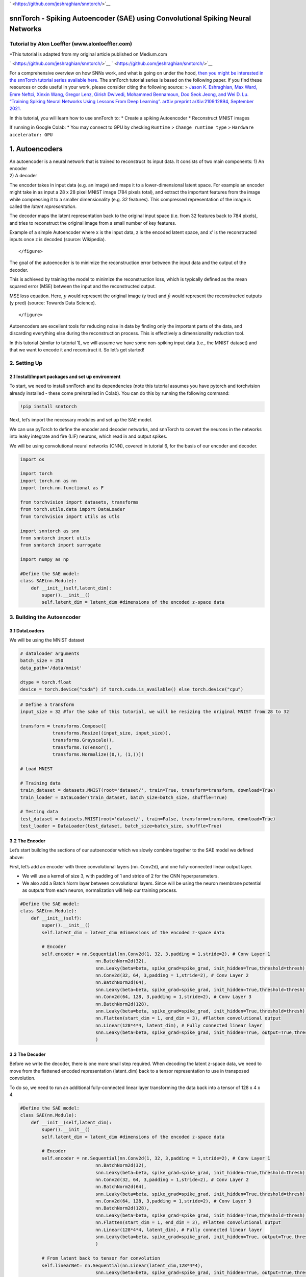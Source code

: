 
` <https://github.com/jeshraghian/snntorch/>`__

snnTorch - Spiking Autoencoder (SAE) using Convolutional Spiking Neural Networks
================================================================================

Tutorial by Alon Loeffler (www.alonloeffler.com)
------------------------------------------------

\*This tutorial is adapted from my original article published on
Medium.com

` <https://github.com/jeshraghian/snntorch/>`__
` <https://github.com/jeshraghian/snntorch/>`__

For a comprehensive overview on how SNNs work, and what is going on
under the hood, `then you might be interested in the snnTorch tutorial
series available
here. <https://snntorch.readthedocs.io/en/latest/tutorials/index.html>`__
The snnTorch tutorial series is based on the following paper. If you
find these resources or code useful in your work, please consider citing
the following source: > `Jason K. Eshraghian, Max Ward, Emre Neftci,
Xinxin Wang, Gregor Lenz, Girish Dwivedi, Mohammed Bennamoun, Doo Seok
Jeong, and Wei D. Lu. “Training Spiking Neural Networks Using Lessons
From Deep Learning”. arXiv preprint arXiv:2109.12894, September
2021. <https://arxiv.org/abs/2109.12894>`__

In this tutorial, you will learn how to use snnTorch to: \* Create a
spiking Autoencoder \* Reconstruct MNIST images

If running in Google Colab: \* You may connect to GPU by checking
``Runtime`` > ``Change runtime type`` > ``Hardware accelerator: GPU``

1. Autoencoders
===============

| An autoencoder is a neural network that is trained to reconstruct its
  input data. It consists of two main components: 1) An encoder
| 2) A decoder

The encoder takes in input data (e.g. an image) and maps it to a
lower-dimensional latent space. For example an encoder might take in as
input a 28 x 28 pixel MNIST image (784 pixels total), and extract the
important features from the image while compressing it to a smaller
dimensionality (e.g. 32 features). This compressed representation of the
image is called the *latent representation*.

The decoder maps the latent representation back to the original input
space (i.e. from 32 features back to 784 pixels), and tries to
reconstruct the original image from a small number of key features.

.. raw:: html

   <center>

.. raw:: html

   <figure>

.. raw:: html

   <figcaption>

Example of a simple Autoencoder where x is the input data, z is the
encoded latent space, and x’ is the reconstructed inputs once z is
decoded (source: Wikipedia).

.. raw:: html

   </figcaption>

::

           </figure>

.. raw:: html

   </center>

The goal of the autoencoder is to minimize the reconstruction error
between the input data and the output of the decoder.

This is achieved by training the model to minimize the reconstruction
loss, which is typically defined as the mean squared error (MSE) between
the input and the reconstructed output.

.. raw:: html

   <center>

.. raw:: html

   <figure>

.. raw:: html

   <figcaption>

MSE loss equation. Here, :math:`y` would represent the original image (y
true) and :math:`\hat{y}` would represent the reconstructed outputs (y
pred) (source: Towards Data Science).

.. raw:: html

   </figcaption>

::

           </figure>

.. raw:: html

   </center>

Autoencoders are excellent tools for reducing noise in data by finding
only the important parts of the data, and discarding everything else
during the reconstruction process. This is effectively a dimensionality
reduction tool.

In this tutorial (similar to tutorial 1), we will assume we have some
non-spiking input data (i.e., the MNIST dataset) and that we want to
encode it and reconstruct it. So let’s get started!

2. Setting Up
-------------

2.1 Install/Import packages and set up environment
~~~~~~~~~~~~~~~~~~~~~~~~~~~~~~~~~~~~~~~~~~~~~~~~~~

To start, we need to install snnTorch and its dependencies (note this
tutorial assumes you have pytorch and torchvision already installed -
these come preinstalled in Colab). You can do this by running the
following command:

.. code:: ipython3

    !pip install snntorch

Next, let’s import the necessary modules and set up the SAE model.

We can use pyTorch to define the encoder and decoder networks, and
snnTorch to convert the neurons in the networks into leaky integrate and
fire (LIF) neurons, which read in and output spikes.

We will be using convolutional neural networks (CNN), covered in
tutorial 6, for the basis of our encoder and decoder.

.. code:: ipython3

    import os
    
    import torch
    import torch.nn as nn
    import torch.nn.functional as F
    
    from torchvision import datasets, transforms
    from torch.utils.data import DataLoader
    from torchvision import utils as utls
    
    import snntorch as snn
    from snntorch import utils
    from snntorch import surrogate
    
    import numpy as np
    
    #Define the SAE model:
    class SAE(nn.Module):
        def __init__(self,latent_dim):
            super().__init__()
            self.latent_dim = latent_dim #dimensions of the encoded z-space data

3. Building the Autoencoder
---------------------------

3.1 DataLoaders
~~~~~~~~~~~~~~~

We will be using the MNIST dataset

.. code:: ipython3

    # dataloader arguments
    batch_size = 250
    data_path='/data/mnist'
    
    dtype = torch.float
    device = torch.device("cuda") if torch.cuda.is_available() else torch.device("cpu")


.. code:: ipython3

    # Define a transform
    input_size = 32 #for the sake of this tutorial, we will be resizing the original MNIST from 28 to 32
    
    transform = transforms.Compose([
                transforms.Resize((input_size, input_size)),
                transforms.Grayscale(),
                transforms.ToTensor(),
                transforms.Normalize((0,), (1,))])
    
    # Load MNIST
    
    # Training data
    train_dataset = datasets.MNIST(root='dataset/', train=True, transform=transform, download=True)
    train_loader = DataLoader(train_dataset, batch_size=batch_size, shuffle=True)
    
    # Testing data
    test_dataset = datasets.MNIST(root='dataset/', train=False, transform=transform, download=True)
    test_loader = DataLoader(test_dataset, batch_size=batch_size, shuffle=True)

3.2 The Encoder
~~~~~~~~~~~~~~~

Let’s start building the sections of our autoencoder which we slowly
combine together to the SAE model we defined above:

First, let’s add an encoder with three convolutional layers
(``nn.Conv2d``), and one fully-connected linear output layer.

-  We will use a kernel of size 3, with padding of 1 and stride of 2 for
   the CNN hyperparameters.

-  We also add a Batch Norm layer between convolutional layers. Since
   will be using the neuron membrane potential as outputs from each
   neuron, normalization will help our training process.

.. code:: ipython3

    #Define the SAE model:
    class SAE(nn.Module):
        def __init__(self):
            super().__init__()
            self.latent_dim = latent_dim #dimensions of the encoded z-space data
            
            # Encoder
            self.encoder = nn.Sequential(nn.Conv2d(1, 32, 3,padding = 1,stride=2), # Conv Layer 1
                                nn.BatchNorm2d(32),
                                snn.Leaky(beta=beta, spike_grad=spike_grad, init_hidden=True,threshold=thresh), #SNN TORCH LIF NEURON
                                nn.Conv2d(32, 64, 3,padding = 1,stride=2), # Conv Layer 2
                                nn.BatchNorm2d(64),
                                snn.Leaky(beta=beta, spike_grad=spike_grad, init_hidden=True,threshold=thresh),
                                nn.Conv2d(64, 128, 3,padding = 1,stride=2), # Conv Layer 3
                                nn.BatchNorm2d(128),
                                snn.Leaky(beta=beta, spike_grad=spike_grad, init_hidden=True,threshold=thresh),
                                nn.Flatten(start_dim = 1, end_dim = 3), #Flatten convolutional output
                                nn.Linear(128*4*4, latent_dim), # Fully connected linear layer
                                snn.Leaky(beta=beta, spike_grad=spike_grad, init_hidden=True, output=True,threshold=thresh)
                                )

3.3 The Decoder
~~~~~~~~~~~~~~~

Before we write the decoder, there is one more small step required. When
decoding the latent z-space data, we need to move from the flattened
encoded representation (latent_dim) back to a tensor representation to
use in transposed convolution.

To do so, we need to run an additional fully-connected linear layer
transforming the data back into a tensor of 128 x 4 x 4.

.. code:: ipython3

    #Define the SAE model:
    class SAE(nn.Module):
        def __init__(self,latent_dim):
            super().__init__()
            self.latent_dim = latent_dim #dimensions of the encoded z-space data
            
            # Encoder
            self.encoder = nn.Sequential(nn.Conv2d(1, 32, 3,padding = 1,stride=2), # Conv Layer 1
                                nn.BatchNorm2d(32),
                                snn.Leaky(beta=beta, spike_grad=spike_grad, init_hidden=True,threshold=thresh), #SNN TORCH LIF NEURON
                                nn.Conv2d(32, 64, 3,padding = 1,stride=2), # Conv Layer 2
                                nn.BatchNorm2d(64),
                                snn.Leaky(beta=beta, spike_grad=spike_grad, init_hidden=True,threshold=thresh),
                                nn.Conv2d(64, 128, 3,padding = 1,stride=2), # Conv Layer 3
                                nn.BatchNorm2d(128),
                                snn.Leaky(beta=beta, spike_grad=spike_grad, init_hidden=True,threshold=thresh),
                                nn.Flatten(start_dim = 1, end_dim = 3), #Flatten convolutional output
                                nn.Linear(128*4*4, latent_dim), # Fully connected linear layer
                                snn.Leaky(beta=beta, spike_grad=spike_grad, init_hidden=True, output=True,threshold=thresh)
                                )
    
            # From latent back to tensor for convolution
            self.linearNet= nn.Sequential(nn.Linear(latent_dim,128*4*4),
                                snn.Leaky(beta=beta, spike_grad=spike_grad, init_hidden=True, output=True,threshold=thresh))

Now we can write the decoder, with three transposed convolutional
(``nn.ConvTranspose2d``) layers and one linear output layer. Although we
converted the latent data back into tensor form for convolution, we
still need to Unflatten it to a tensor of 128 x 4 x 4, as the input to
the network is 1 dimensional. This is done using ``nn.Unflatten`` in the
first line of the Decoder.

.. code:: ipython3

    #Define the SAE model:
    class SAE(nn.Module):
        def __init__(self,latent_dim):
            super().__init__()
            self.latent_dim = latent_dim #dimensions of the encoded z-space data
            
            # Encoder
            self.encoder = nn.Sequential(nn.Conv2d(1, 32, 3,padding = 1,stride=2), # Conv Layer 1
                                nn.BatchNorm2d(32),
                                snn.Leaky(beta=beta, spike_grad=spike_grad, init_hidden=True,threshold=thresh), #SNN TORCH LIF NEURON
                                nn.Conv2d(32, 64, 3,padding = 1,stride=2), # Conv Layer 2
                                nn.BatchNorm2d(64),
                                snn.Leaky(beta=beta, spike_grad=spike_grad, init_hidden=True,threshold=thresh),
                                nn.Conv2d(64, 128, 3,padding = 1,stride=2), # Conv Layer 3
                                nn.BatchNorm2d(128),
                                snn.Leaky(beta=beta, spike_grad=spike_grad, init_hidden=True,threshold=thresh),
                                nn.Flatten(start_dim = 1, end_dim = 3), #Flatten convolutional output
                                nn.Linear(128*4*4, latent_dim), # Fully connected linear layer
                                snn.Leaky(beta=beta, spike_grad=spike_grad, init_hidden=True, output=True,threshold=thresh)
                                )
    
            # From latent back to tensor for convolution
            self.linearNet = nn.Sequential(nn.Linear(latent_dim,128*4*4),
                                snn.Leaky(beta=beta, spike_grad=spike_grad, init_hidden=True, output=True,threshold=thresh))
            # Decoder
            self.decoder = nn.Sequential(nn.Unflatten(1,(128,4,4)), #Unflatten data from 1 dim to tensor of 128 x 4 x 4
                                snn.Leaky(beta=beta, spike_grad=spike_grad, init_hidden=True,threshold=thresh),
                                nn.ConvTranspose2d(128, 64, 3,padding = 1,stride=(2,2),output_padding=1),
                                nn.BatchNorm2d(64),
                                snn.Leaky(beta=beta, spike_grad=spike_grad, init_hidden=True,threshold=thresh),
                                nn.ConvTranspose2d(64, 32, 3,padding = 1,stride=(2,2),output_padding=1),
                                nn.BatchNorm2d(32),
                                snn.Leaky(beta=beta, spike_grad=spike_grad, init_hidden=True,threshold=thresh),
                                nn.ConvTranspose2d(32, 1, 3,padding = 1,stride=(2,2),output_padding=1),
                                snn.Leaky(beta=beta, spike_grad=spike_grad, init_hidden=True,output=True,threshold=20000) #make large so membrane can be trained
                                )

One important thing to note is in the final Leaky layer, our spiking
threshold (``thresh``) is set extremely high. This is a neat trick in
snnTorch, which allows the neuron membrane in the final layer to
continuously be updated, without ever reaching a spiking threshold.

The output of each Leaky Neuron will consist of a tensor of spikes (0 or
1) and a tensor of neuron membrane potential (negative or positive real
numbers). snnTorch allows us to use either the spikes or membrane
potential of each neuron in training. We will be using the membrane
potential output from the final layer for the image reconstruction.

3.4 Forward Function
~~~~~~~~~~~~~~~~~~~~

Finally, let’s write the forward, encode and decode functions, before
putting it all together

.. code:: ipython3

    def forward(self, x): 
        utils.reset(self.encoder) #need to reset the hidden states of LIF 
        utils.reset(self.decoder)
        utils.reset(self.linearNet) 
        
        #encode
        spk_mem=[];spk_rec=[];encoded_x=[]
        for step in range(num_steps): #for t in time
            spk_x,mem_x=self.encode(x) #Output spike trains and neuron membrane states
            spk_rec.append(spk_x) 
            spk_mem.append(mem_x)
        spk_rec=torch.stack(spk_rec,dim=2) # stack spikes in second tensor dimension
        spk_mem=torch.stack(spk_mem,dim=2) # stack membranes in second tensor dimension
        
        #decode
        spk_mem2=[];spk_rec2=[];decoded_x=[]
        for step in range(num_steps): #for t in time
            x_recon,x_mem_recon=self.decode(spk_rec[...,step]) 
            spk_rec2.append(x_recon) 
            spk_mem2.append(x_mem_recon)
        spk_rec2=torch.stack(spk_rec2,dim=4)
        spk_mem2=torch.stack(spk_mem2,dim=4)  
        out = spk_mem2[:,:,:,:,-1] #return the membrane potential of the output neuron at t = -1 (last t)
        return out 
    
    def encode(self,x):
        spk_latent_x,mem_latent_x=self.encoder(x) 
        return spk_latent_x,mem_latent_x
    
    def decode(self,x):
        spk_x,mem_x = self.latentToConv(x) #convert latent dimension back to total size of features in encoder final layer
        spk_x2,mem_x2=self.decoder(spk_x)
        return spk_x2,mem_x2   

There are a couple of key things to notice here:

1) At the beginning of each call of our forward function, we need to
   reset the hidden weights of each LIF neuron. If we do not do this, we
   will get weird gradient errors from pytorch when we try to backprop.
   To do so we use ``utils.reset``.

2) In the forward function, when we call the encode and decode
   functions, we do so in a loop. This is because we are converting
   static images into spike trains, as explained previously. Spike
   trains need a time, t, during which spiking can occur or not occur.
   Therefore, we encode and decode the original image :math:`t` (or
   ``num_steps``) times, to create a latent representation, :math:`z`.

For example, converting a sample digit 7 from the MNIST dataset into a
spike-train with a latent dimension of 32 and t = 50, might look like
this:

.. raw:: html

   <figure>

.. raw:: html

   <center>

.. raw:: html

   <figure>

.. raw:: html

   <figcaption>

Spike-Train of sample MNIST digit 7 after encoding. Other instances of 7
will have slightly different spike-trains, and different digits will
have even more different spike-trains.

.. raw:: html

   </figcaption>

::

           </figure>

.. raw:: html

   </center>

3.5 Putting it all together:
~~~~~~~~~~~~~~~~~~~~~~~~~~~~

Our final, complete SAE class should look like this:

.. code:: ipython3

    class SAE(nn.Module):
        def __init__(self):
            super().__init__()
            #Encoder
            self.encoder = nn.Sequential(nn.Conv2d(1, 32, 3,padding = 1,stride=2),
                              nn.BatchNorm2d(32),
                              snn.Leaky(beta=beta, spike_grad=spike_grad, init_hidden=True,threshold=thresh),
                              nn.Conv2d(32, 64, 3,padding = 1,stride=2),
                              nn.BatchNorm2d(64),
                              snn.Leaky(beta=beta, spike_grad=spike_grad, init_hidden=True,threshold=thresh),
                              nn.Conv2d(64, 128, 3,padding = 1,stride=2),
                              nn.BatchNorm2d(128),
                              snn.Leaky(beta=beta, spike_grad=spike_grad, init_hidden=True,threshold=thresh),
                              nn.Flatten(start_dim = 1, end_dim = 3),
                              nn.Linear(2048, latent_dim), #this needs to be the final layer output size (channels * pixels * pixels)
                              snn.Leaky(beta=beta, spike_grad=spike_grad, init_hidden=True, output=True,threshold=thresh)
                              )
           # From latent back to tensor for convolution
            self.linearNet= nn.Sequential(nn.Linear(latent_dim,128*4*4),
                                   snn.Leaky(beta=beta, spike_grad=spike_grad, init_hidden=True, output=True,threshold=thresh))        #Decoder
            
            self.decoder = nn.Sequential(nn.Unflatten(1,(128,4,4)), 
                              snn.Leaky(beta=beta, spike_grad=spike_grad, init_hidden=True,threshold=thresh),
                              nn.ConvTranspose2d(128, 64, 3,padding = 1,stride=(2,2),output_padding=1),
                              nn.BatchNorm2d(64),
                              snn.Leaky(beta=beta, spike_grad=spike_grad, init_hidden=True,threshold=thresh),
                              nn.ConvTranspose2d(64, 32, 3,padding = 1,stride=(2,2),output_padding=1),
                              nn.BatchNorm2d(32),
                              snn.Leaky(beta=beta, spike_grad=spike_grad, init_hidden=True,threshold=thresh),
                              nn.ConvTranspose2d(32, 1, 3,padding = 1,stride=(2,2),output_padding=1),
                              snn.Leaky(beta=beta, spike_grad=spike_grad, init_hidden=True,output=True,threshold=20000) #make large so membrane can be trained
                              )
            
        def forward(self, x): #Dimensions: [Batch,Channels,Width,Length]
            utils.reset(self.encoder) #need to reset the hidden states of LIF 
            utils.reset(self.decoder)
            utils.reset(self.linearNet) 
            
            #encode
            spk_mem=[];spk_rec=[];encoded_x=[]
            for step in range(num_steps): #for t in time
                spk_x,mem_x=self.encode(x) #Output spike trains and neuron membrane states
                spk_rec.append(spk_x) 
                spk_mem.append(mem_x)
            spk_rec=torch.stack(spk_rec,dim=2)
            spk_mem=torch.stack(spk_mem,dim=2) #Dimensions:[Batch,Channels,Width,Length, Time]
            
            #decode
            spk_mem2=[];spk_rec2=[];decoded_x=[]
            for step in range(num_steps): #for t in time
                x_recon,x_mem_recon=self.decode(spk_rec[...,step]) 
                spk_rec2.append(x_recon) 
                spk_mem2.append(x_mem_recon)
            spk_rec2=torch.stack(spk_rec2,dim=4)
            spk_mem2=torch.stack(spk_mem2,dim=4)#Dimensions:[Batch,Channels,Width,Length, Time]  
            out = spk_mem2[:,:,:,:,-1] #return the membrane potential of the output neuron at t = -1 (last t)
            return out #Dimensions:[Batch,Channels,Width,Length]
    
        def encode(self,x):
            spk_latent_x,mem_latent_x=self.encoder(x) 
            return spk_latent_x,mem_latent_x
    
        def decode(self,x):
            spk_x,mem_x = self.linearNet(x) #convert latent dimension back to total size of features in encoder final layer
            spk_x2,mem_x2=self.decoder(spk_x)
            return spk_x2,mem_x2

4. Training and Testing
-----------------------

Finally, we can move on to training our SAE, and testing its usefulness.
We have already loaded the MNIST dataset, and split it into training and
testing classes.

4.1 Training Function
~~~~~~~~~~~~~~~~~~~~~

We define our training function, which takes in the network model,
training dataset, optimizer and epoch number as inputs, and returns the
loss value after running all batches of the current epoch.

As discussed at the beginning, we will be using MSE loss to compare the
reconstructed image (``x_recon``) with the original image (``real_img``)

As always, to set up our gradients for backprop we use
``opti.zero_grad()``, and then call ``loss_val.backward()`` and
``opti.step()`` to perform backprop.

.. code:: ipython3

    #Training 
    def train(network, trainloader, opti, epoch): 
        
        network=network.train()
        train_loss_hist=[]
        for batch_idx, (real_img, labels) in enumerate(trainloader):   
            opti.zero_grad()
            real_img = real_img.to(device)
            labels = labels.to(device)
            
            #Pass data into network, and return reconstructed image from Membrane Potential at t = -1
            x_recon = network(real_img) #Dimensions passed in: [Batch_size,Input_size,Image_Width,Image_Length] 
            
            #Calculate loss        
            loss_val = F.mse_loss(x_recon, real_img)
                    
            print(f'Train[{epoch}/{max_epoch}][{batch_idx}/{len(trainloader)}] Loss: {loss_val.item()}')
    
            loss_val.backward()
            opti.step()
    
            #Save reconstructed images every at the end of the epoch
            if batch_idx == len(trainloader)-1:
                # NOTE: you need to create training/ and testing/ folders in your chosen path
                utls.save_image((real_img+1)/2, f'figures/training/epoch{epoch}_finalbatch_inputs.png') 
                utls.save_image((x_recon+1)/2, f'figures/training/epoch{epoch}_finalbatch_recon.png')
        return loss_val


4.2 Testing Function
~~~~~~~~~~~~~~~~~~~~

The testing function is nearly identifcal to the training function,
except we do not backpropagate, therefore no gradients are required and
we use ``torch.no_grad()``

.. code:: ipython3

    #Testing 
    def test(network, testloader, opti, epoch):
        network=network.eval()
        test_loss_hist=[]
        with torch.no_grad(): #no gradient this time
            for batch_idx, (real_img, labels) in enumerate(testloader):   
                real_img = real_img.to(device)#
                labels = labels.to(device)
                x_recon = network(real_img)
    
                loss_val = F.mse_loss(x_recon, real_img)
    
                print(f'Test[{epoch}/{max_epoch}][{batch_idx}/{len(testloader)}]  Loss: {loss_val.item()}')#, RECONS: {recons_meter.avg}, DISTANCE: {dist_meter.avg}')
                    
                if batch_idx == len(testloader)-1:
                    utls.save_image((real_img+1)/2, f'figures/testing/epoch{epoch}_finalbatch_inputs.png')
                    utls.save_image((x_recon+1)/2, f'figures/testing/epoch{epoch}_finalbatch_recons.png')
        return loss_val

There are a couple of ways to calculate loss with spiking neural
networks. Here, we are simply taking the membrane potential of the final
fully-connected layer of neurons at the last time step (:math:`t = 5`).

Therefore, we only need to compare each original image with its
corresponding decoded, reconstructed image once per epoch. We can also
return the membrane potentials at each time step, and create t different
versions of the reconstructed image, and then compare each of them with
the original image and take the average loss. For those of you
interested in this, you can replace the loss function above with
something like this:

(*note this will fail to run as we have not defined any of the variables
yet, it is just here for illustrative purposes*)

.. code:: ipython3

    train_loss_hist=[]
    loss_val = torch.zeros((1), dtype=dtype, device=device)
    for step in range(num_steps):
        loss_val += F.mse_loss(x_recon, real_img)
    train_loss_hist.append(loss_val.item())
    avg_loss=loss_val/num_steps


::


    ---------------------------------------------------------------------------

    NameError                                 Traceback (most recent call last)

    Cell In[72], line 4
          2 loss_val = torch.zeros((1), dtype=dtype, device=device)
          3 for step in range(num_steps):
    ----> 4     loss_val += F.mse_loss(x_recon, real_img)
          5 train_loss_hist.append(loss_val.item())
          6 avg_loss=loss_val/num_steps


    NameError: name 'x_recon' is not defined


5. Conclusion: Running the SAE
------------------------------

Now, finally, we can run our SAE model. Let’s define some parameters,
and run training and testing

Let’s create directories where we can save our original and
reconstructed images for training and testing:

.. code:: ipython3

    # create training/ and testing/ folders in your chosen path
    if not os.path.isdir('figures/training'):
        os.makedirs('figures/training')
        
    if not os.path.isdir('figures/testing'):
        os.makedirs('figures/testing')

.. code:: ipython3

    # dataloader arguments
    batch_size = 250
    input_size = 32 #resize of mnist data (optional)
    
    #setup GPU
    dtype = torch.float
    device = torch.device("cuda") if torch.cuda.is_available() else torch.device("cpu")
    
    # neuron and simulation parameters
    spike_grad = surrogate.atan(alpha=2.0)# alternate surrogate gradient fast_sigmoid(slope=25) 
    beta = 0.5 #decay rate of neurons 
    num_steps=5
    latent_dim = 32 #dimension of latent layer (how compressed we want the information)
    thresh=1#spiking threshold (lower = more spikes are let through)
    epochs=10 
    max_epoch=epochs
    
    #Define Network and optimizer
    net=SAE()
    net = net.to(device)
    
    optimizer = torch.optim.AdamW(net.parameters(), 
                                lr=0.0001,
                                betas=(0.9, 0.999), 
                                weight_decay=0.001)
    
    #Run training and testing        
    for e in range(epochs): 
        train_loss = train(net, train_loader, optimizer, e)
        test_loss = test(net,test_loader,optimizer,e)


.. parsed-literal::

    Train[0/10][0/240] Loss: 0.10109379142522812
    Train[0/10][1/240] Loss: 0.10465191304683685


.. parsed-literal::

    
    KeyboardInterrupt
    


After only 10 epochs, our training and testing reconstructed losses
should be around 0.05, and our reconstructed images should look
something like this:



Yes, the reconstructed images are a bit blurry, and the loss isn’t
perfect, but from only 10 epochs, and only using the final membrane
potential at :math:`t = 5` for our reconstructed loss, it’s a pretty
decent start!

Try increasing the number of epochs, or playing around with ``thresh``,
``num_steps`` and ``batch_size`` to see if you can get better loss!
